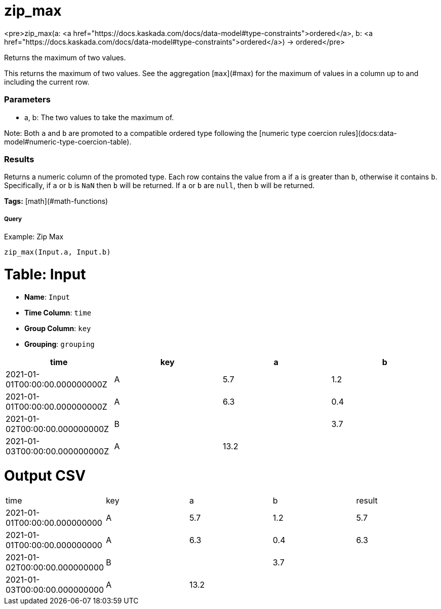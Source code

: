 = zip_max

<pre>zip_max(a: <a href="https://docs.kaskada.com/docs/data-model#type-constraints">ordered</a>, b: <a href="https://docs.kaskada.com/docs/data-model#type-constraints">ordered</a>) -> ordered</pre>

Returns the maximum of two values.

This returns the maximum of two values. See the aggregation [`max`](#max) for
the maximum of values in a column up to and including the current row.

### Parameters
* a, b: The two values to take the maximum of.

Note: Both `a` and `b` are promoted to a compatible ordered type
following the [numeric type coercion rules](docs:data-model#numeric-type-coercion-table).

### Results
Returns a numeric column of the promoted type.
Each row contains the value from `a` if `a` is greater than `b`, otherwise it contains `b`.
Specifically, if `a` or `b` is `NaN` then `b` will be returned. If `a`
or `b` are `null`, then `b` will be returned.

**Tags:** [math](#math-functions)

.Example: Zip Max

===== Query
```
zip_max(Input.a, Input.b)
```

= Table: Input

* **Name**: `Input`
* **Time Column**: `time`
* **Group Column**: `key`
* **Grouping**: `grouping`

[%header,format=csv]
|===
time,key,a,b
2021-01-01T00:00:00.000000000Z,A,5.7,1.2
2021-01-01T00:00:00.000000000Z,A,6.3,0.4
2021-01-02T00:00:00.000000000Z,B,,3.7
2021-01-03T00:00:00.000000000Z,A,13.2,

|===


= Output CSV
[header,format=csv]
|===
time,key,a,b,result
2021-01-01T00:00:00.000000000,A,5.7,1.2,5.7
2021-01-01T00:00:00.000000000,A,6.3,0.4,6.3
2021-01-02T00:00:00.000000000,B,,3.7,
2021-01-03T00:00:00.000000000,A,13.2,,

|===

====

